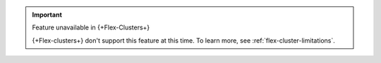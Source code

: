 .. important:: Feature unavailable in {+Flex-Clusters+}

   {+Flex-clusters+} don't support this feature at this time. To learn more,
   see :ref:`flex-cluster-limitations`.
